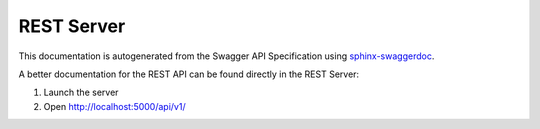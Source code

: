 ##############
REST Server
##############


.. consider usage of https://github.com/unaguil/sphinx-swaggerdoc
   IT does not work at the moment becuase flask restplus generates (see: https://github.com/noirbizarre/flask-restplus/issues/196)

This documentation is autogenerated from the Swagger API Specification using `sphinx-swaggerdoc`_.

A better documentation for the REST API can be found directly in the REST Server:

1. Launch the server
2. Open http://localhost:5000/api/v1/

.. swaggerv2doc:: file://{{currentDir}}/swagger-apiv1.json




..  _sphinx-swaggerdoc: https://github.com/unaguil/sphinx-swaggerdoc